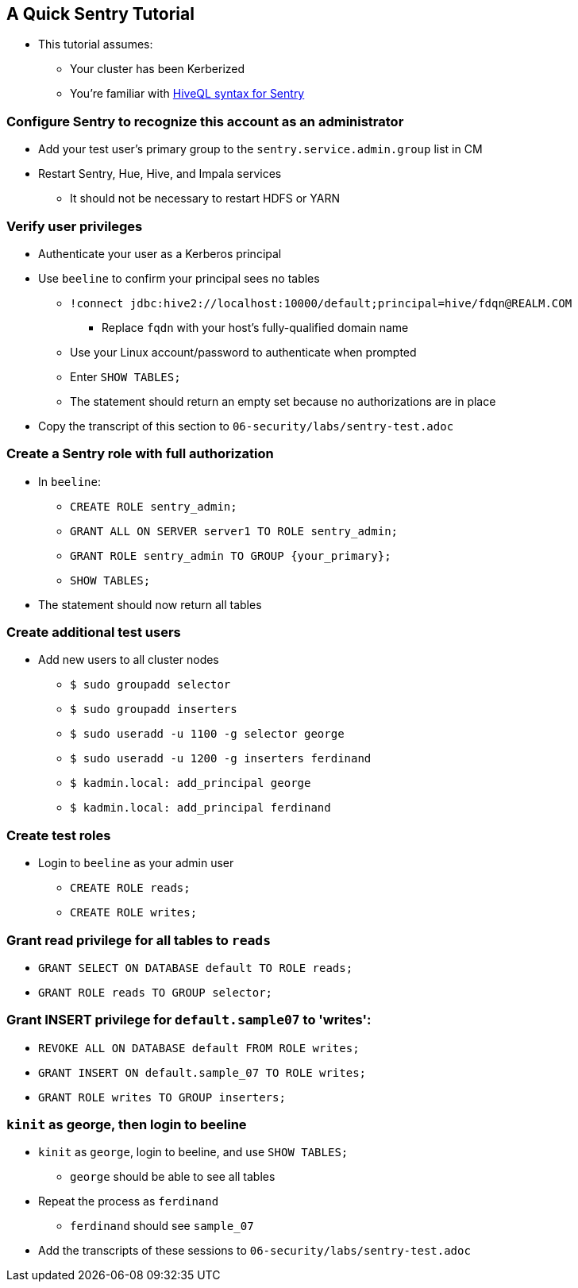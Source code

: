 [[a_quick_sentry_tutorial]]
== A Quick Sentry Tutorial

* This tutorial assumes:
** Your cluster has been Kerberized
** You're familiar with link:https://www.cloudera.com/documentation/enterprise/latest/topics/sg_hive_sql.html[HiveQL syntax for Sentry]

=== Configure Sentry to recognize this account as an administrator
* Add your test user's primary  group to the `sentry.service.admin.group` list in CM
* Restart Sentry, Hue, Hive, and Impala services
** It should not be necessary to restart HDFS or YARN

=== Verify user privileges
* Authenticate your user as a Kerberos principal
* Use `beeline` to confirm your principal sees no tables
** `!connect jdbc:hive2://localhost:10000/default;principal=hive/fdqn@REALM.COM`
*** Replace `fqdn` with your host's fully-qualified domain name
** Use your Linux account/password to authenticate when prompted
** Enter `SHOW TABLES;`
** The statement should return an empty set because no authorizations are in place
* Copy the transcript of this section to `06-security/labs/sentry-test.adoc`

=== Create a Sentry role with full authorization
* In `beeline`:
** `CREATE ROLE sentry_admin;`
** `GRANT ALL ON SERVER server1 TO ROLE sentry_admin;`
** `GRANT ROLE sentry_admin TO GROUP {your_primary};`
** `SHOW TABLES;`
* The statement should now return all tables

=== Create additional test users
* Add new users to all cluster nodes
** `$ sudo groupadd selector`
** `$ sudo groupadd inserters`
** `$ sudo useradd -u 1100 -g selector george`
** `$ sudo useradd -u 1200 -g inserters ferdinand`
** `$ kadmin.local: add_principal george`
** `$ kadmin.local: add_principal ferdinand`

=== Create test roles
* Login to `beeline` as your admin user
** `CREATE ROLE reads;`
** `CREATE ROLE writes;`

=== Grant read privilege for all tables to `reads`
* `GRANT SELECT ON DATABASE default TO ROLE reads;`
* `GRANT ROLE reads TO GROUP selector;`

=== Grant INSERT privilege for `default.sample07`  to 'writes':
* `REVOKE ALL ON DATABASE default FROM ROLE writes;`
* `GRANT INSERT ON default.sample_07 TO ROLE writes;`
* `GRANT ROLE writes TO GROUP inserters;`

=== `kinit` as george, then login to beeline
* `kinit` as `george`, login to beeline, and use `SHOW TABLES;`
** `george` should be able to see all tables
* Repeat the process as `ferdinand`
** `ferdinand` should see `sample_07`
* Add the transcripts of these sessions to `06-security/labs/sentry-test.adoc`
